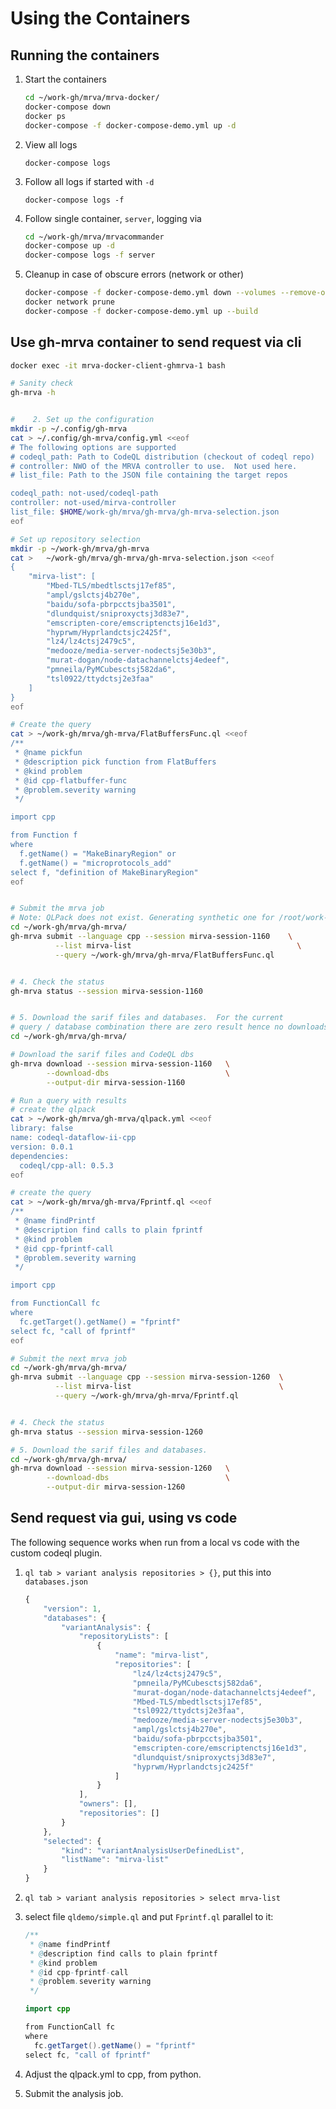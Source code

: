 * Using the Containers
** Running the containers
   1. Start the containers
     #+BEGIN_SRC sh 
       cd ~/work-gh/mrva/mrva-docker/
       docker-compose down
       docker ps
       docker-compose -f docker-compose-demo.yml up -d 
     #+END_SRC
   2. View all logs
      : docker-compose logs
   3. Follow all logs if started with =-d=
      : docker-compose logs -f
   4. Follow single container, =server=, logging via
      #+BEGIN_SRC sh 
        cd ~/work-gh/mrva/mrvacommander
        docker-compose up -d
        docker-compose logs -f server
      #+END_SRC
   5. Cleanup in case of obscure errors (network or other)
      #+BEGIN_SRC sh 
        docker-compose -f docker-compose-demo.yml down --volumes --remove-orphans
        docker network prune
        docker-compose -f docker-compose-demo.yml up --build
      #+END_SRC

** Use gh-mrva container to send request via cli
     #+BEGIN_SRC sh 
       docker exec -it mrva-docker-client-ghmrva-1 bash

       # Sanity check
       gh-mrva -h


       #    2. Set up the configuration
       mkdir -p ~/.config/gh-mrva
       cat > ~/.config/gh-mrva/config.yml <<eof
       # The following options are supported
       # codeql_path: Path to CodeQL distribution (checkout of codeql repo)
       # controller: NWO of the MRVA controller to use.  Not used here.
       # list_file: Path to the JSON file containing the target repos

       codeql_path: not-used/codeql-path
       controller: not-used/mirva-controller
       list_file: $HOME/work-gh/mrva/gh-mrva/gh-mrva-selection.json
       eof

       # Set up repository selection
       mkdir -p ~/work-gh/mrva/gh-mrva
       cat >   ~/work-gh/mrva/gh-mrva/gh-mrva-selection.json <<eof
       {
           "mirva-list": [
               "Mbed-TLS/mbedtlsctsj17ef85",
               "ampl/gslctsj4b270e",
               "baidu/sofa-pbrpcctsjba3501",
               "dlundquist/sniproxyctsj3d83e7",
               "emscripten-core/emscriptenctsj16e1d3",
               "hyprwm/Hyprlandctsjc2425f",
               "lz4/lz4ctsj2479c5",
               "medooze/media-server-nodectsj5e30b3",
               "murat-dogan/node-datachannelctsj4edeef",
               "pmneila/PyMCubesctsj582da6",
               "tsl0922/ttydctsj2e3faa"
           ]
       }
       eof

       # Create the query
       cat > ~/work-gh/mrva/gh-mrva/FlatBuffersFunc.ql <<eof
       /**
        ,* @name pickfun
        ,* @description pick function from FlatBuffers
        ,* @kind problem
        ,* @id cpp-flatbuffer-func
        ,* @problem.severity warning
        ,*/

       import cpp

       from Function f
       where
         f.getName() = "MakeBinaryRegion" or
         f.getName() = "microprotocols_add"
       select f, "definition of MakeBinaryRegion"
       eof


       # Submit the mrva job
       # Note: QLPack does not exist. Generating synthetic one for /root/work-gh/mrva/gh-mrva/FlatBuffersFunc.ql
       cd ~/work-gh/mrva/gh-mrva/
       gh-mrva submit --language cpp --session mirva-session-1160    \
                 --list mirva-list                                     \
                 --query ~/work-gh/mrva/gh-mrva/FlatBuffersFunc.ql


       # 4. Check the status
       gh-mrva status --session mirva-session-1160


       # 5. Download the sarif files and databases.  For the current
       # query / database combination there are zero result hence no downloads.
       cd ~/work-gh/mrva/gh-mrva/

       # Download the sarif files and CodeQL dbs
       gh-mrva download --session mirva-session-1160   \
               --download-dbs                          \
               --output-dir mirva-session-1160

       # Run a query with results
       # create the qlpack
       cat > ~/work-gh/mrva/gh-mrva/qlpack.yml <<eof
       library: false
       name: codeql-dataflow-ii-cpp
       version: 0.0.1
       dependencies:
         codeql/cpp-all: 0.5.3
       eof

       # create the query
       cat > ~/work-gh/mrva/gh-mrva/Fprintf.ql <<eof
       /**
        ,* @name findPrintf
        ,* @description find calls to plain fprintf
        ,* @kind problem
        ,* @id cpp-fprintf-call
        ,* @problem.severity warning
        ,*/

       import cpp

       from FunctionCall fc
       where
         fc.getTarget().getName() = "fprintf"
       select fc, "call of fprintf"
       eof

       # Submit the next mrva job
       cd ~/work-gh/mrva/gh-mrva/
       gh-mrva submit --language cpp --session mirva-session-1260  \
                 --list mirva-list                                 \
                 --query ~/work-gh/mrva/gh-mrva/Fprintf.ql


       # 4. Check the status
       gh-mrva status --session mirva-session-1260

       # 5. Download the sarif files and databases.  
       cd ~/work-gh/mrva/gh-mrva/
       gh-mrva download --session mirva-session-1260   \
               --download-dbs                          \
               --output-dir mirva-session-1260
     #+END_SRC
** Send request via gui, using vs code
   The following sequence works when run from a local vs code with the custom
   codeql plugin.

   1. =ql tab > variant analysis repositories > {}=, put this into
      =databases.json=
      #+begin_src javascript
        {
            "version": 1,
            "databases": {
                "variantAnalysis": {
                    "repositoryLists": [
                        {
                            "name": "mirva-list",
                            "repositories": [
                                "lz4/lz4ctsj2479c5",
                                "pmneila/PyMCubesctsj582da6",
                                "murat-dogan/node-datachannelctsj4edeef",
                                "Mbed-TLS/mbedtlsctsj17ef85",
                                "tsl0922/ttydctsj2e3faa",
                                "medooze/media-server-nodectsj5e30b3",
                                "ampl/gslctsj4b270e",
                                "baidu/sofa-pbrpcctsjba3501",
                                "emscripten-core/emscriptenctsj16e1d3",
                                "dlundquist/sniproxyctsj3d83e7",
                                "hyprwm/Hyprlandctsjc2425f"
                            ]
                        }
                    ],
                    "owners": [],
                    "repositories": []
                }
            },
            "selected": {
                "kind": "variantAnalysisUserDefinedList",
                "listName": "mirva-list"
            }
        }
      #+end_src

   2. =ql tab > variant analysis repositories > select mrva-list=

   3. select file =qldemo/simple.ql= and put =Fprintf.ql= parallel to it:
      #+BEGIN_SRC java
        /**
         ,* @name findPrintf
         ,* @description find calls to plain fprintf
         ,* @kind problem
         ,* @id cpp-fprintf-call
         ,* @problem.severity warning
         ,*/

        import cpp

        from FunctionCall fc
        where
          fc.getTarget().getName() = "fprintf"
        select fc, "call of fprintf"
      #+END_SRC

   4. Adjust the qlpack.yml to cpp, from python.
   5. Submit the analysis job. 

